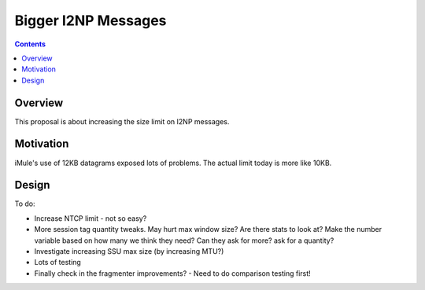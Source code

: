 ====================
Bigger I2NP Messages
====================
.. meta::
    :author: zzz
    :created: 2009-04-05
    :thread: http://zzz.i2p/topics/258
    :lastupdated: 2009-05-27
    :status: Dead

.. contents::


Overview
========

This proposal is about increasing the size limit on I2NP messages.


Motivation
==========

iMule's use of 12KB datagrams exposed lots of problems. The actual limit today
is more like 10KB.


Design
======

To do:

- Increase NTCP limit - not so easy?

- More session tag quantity tweaks. May hurt max window size? Are there stats to
  look at? Make the number variable based on how many we think they need? Can
  they ask for more? ask for a quantity?

- Investigate increasing SSU max size (by increasing MTU?)

- Lots of testing

- Finally check in the fragmenter improvements? - Need to do comparison testing
  first!
